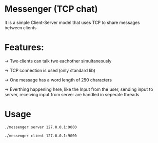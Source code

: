 * Messenger (TCP chat)
:PROPERTIES:
:CUSTOM_ID: messenger-tcp-chat
:END:
It is a simple Client-Server model that uses TCP to share messages
between clients

* Features:
:PROPERTIES:
:CUSTOM_ID: features
:END:
-> Two clients can talk two eachother simultaneously

-> TCP connection is used (only standard lib)

-> One message has a word length of 250 characters

-> Everthing happening here, like the Input from the user, sending input
to server, receiving input from server are handled in seperate threads

* Usage
:PROPERTIES:
:CUSTOM_ID: usage
:END:
#+begin_example
./messenger server 127.0.0.1:9000

./messenger client 127.0.0.1:9000
#+end_example

[[https://github.com/michealkeines/TCP-Messenger/blob/main/messenger.gif]]
